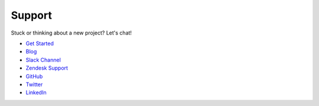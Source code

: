 .. _support:

Support
=====================

Stuck or thinking about a new project? Let's chat!

- `Get Started <https://www.graphistry.com/get-started>`_
- `Blog <https://www.graphistry.com/blog>`_
- `Slack Channel <https://join.slack.com/t/graphistry-community/shared_invite/zt-53ik36w2-fpP0Ibjbk7IJuVFIRSnr6g>`_
- `Zendesk Support <https://graphistry.zendesk.com/hc/en-us>`_
- `GitHub <https://github.com/graphistry/pygraphistry>`_
- `Twitter <https://twitter.com/graphistry>`_
- `LinkedIn <https://www.linkedin.com/company/graphistry>`_
